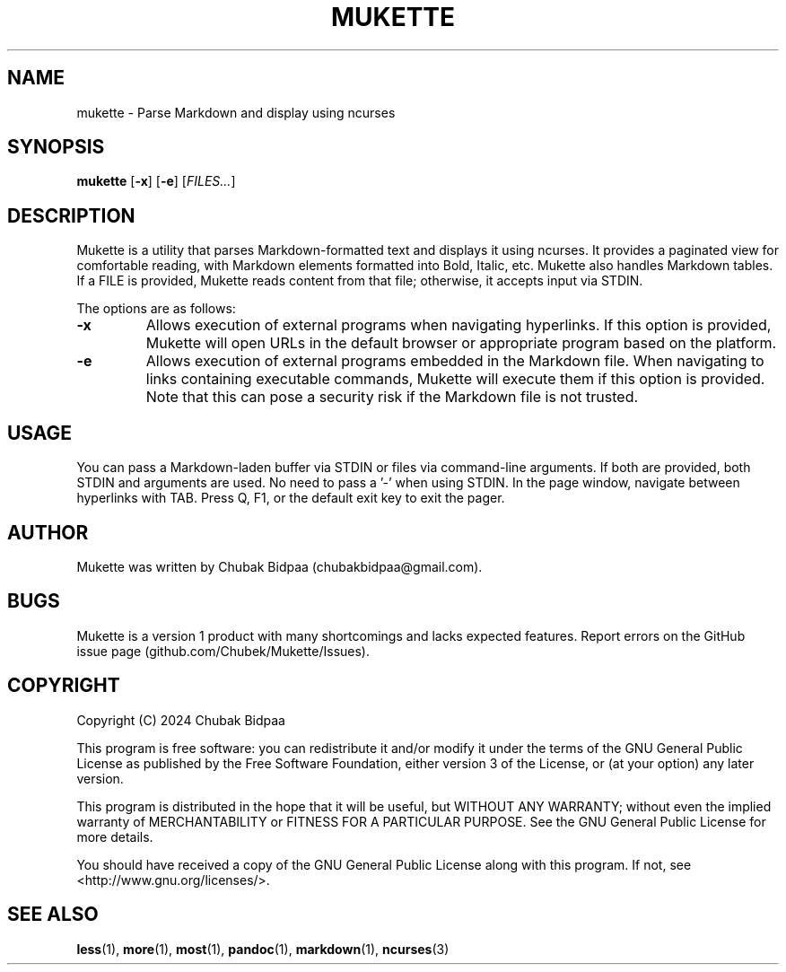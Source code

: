 .TH MUKETTE 1 "February 2024" "Version 1.1" "MUKETTE Manual"
.SH NAME
mukette \- Parse Markdown and display using ncurses
.SH SYNOPSIS
\fBmukette\fR [\fB\-x\fR] [\fB\-e\fR] [\fIFILES...\fR]
.SH DESCRIPTION
Mukette is a utility that parses Markdown-formatted text and displays it using ncurses. It provides a paginated view for comfortable reading, with Markdown elements formatted into Bold, Italic, etc. Mukette also handles Markdown tables. If a FILE is provided, Mukette reads content from that file; otherwise, it accepts input via STDIN.

The options are as follows:

.TP
\fB\-x\fR
Allows execution of external programs when navigating hyperlinks. If this option is provided, Mukette will open URLs in the default browser or appropriate program based on the platform.

.TP
\fB\-e\fR
Allows execution of external programs embedded in the Markdown file. When navigating to links containing executable commands, Mukette will execute them if this option is provided. Note that this can pose a security risk if the Markdown file is not trusted.

.SH USAGE
You can pass a Markdown-laden buffer via STDIN or files via command-line arguments. If both are provided, both STDIN and arguments are used. No need to pass a '-' when using STDIN. In the page window, navigate between hyperlinks with TAB. Press Q, F1, or the default exit key to exit the pager.

.SH AUTHOR
Mukette was written by Chubak Bidpaa (chubakbidpaa@gmail.com).

.SH BUGS
Mukette is a version 1 product with many shortcomings and lacks expected features. Report errors on the GitHub issue page (github.com/Chubek/Mukette/Issues).

.SH COPYRIGHT
Copyright (C) 2024 Chubak Bidpaa

.PP
This program is free software: you can redistribute it and/or modify it under the terms of the GNU General Public License as published by the Free Software Foundation, either version 3 of the License, or (at your option) any later version.

.PP
This program is distributed in the hope that it will be useful, but WITHOUT ANY WARRANTY; without even the implied warranty of MERCHANTABILITY or FITNESS FOR A PARTICULAR PURPOSE.  See the GNU General Public License for more details.

.PP
You should have received a copy of the GNU General Public License along with this program.  If not, see <http://www.gnu.org/licenses/>.

.SH SEE ALSO
\fBless\fR(1), \fBmore\fR(1), \fBmost\fR(1), \fBpandoc\fR(1), \fBmarkdown\fR(1), \fBncurses\fR(3)

